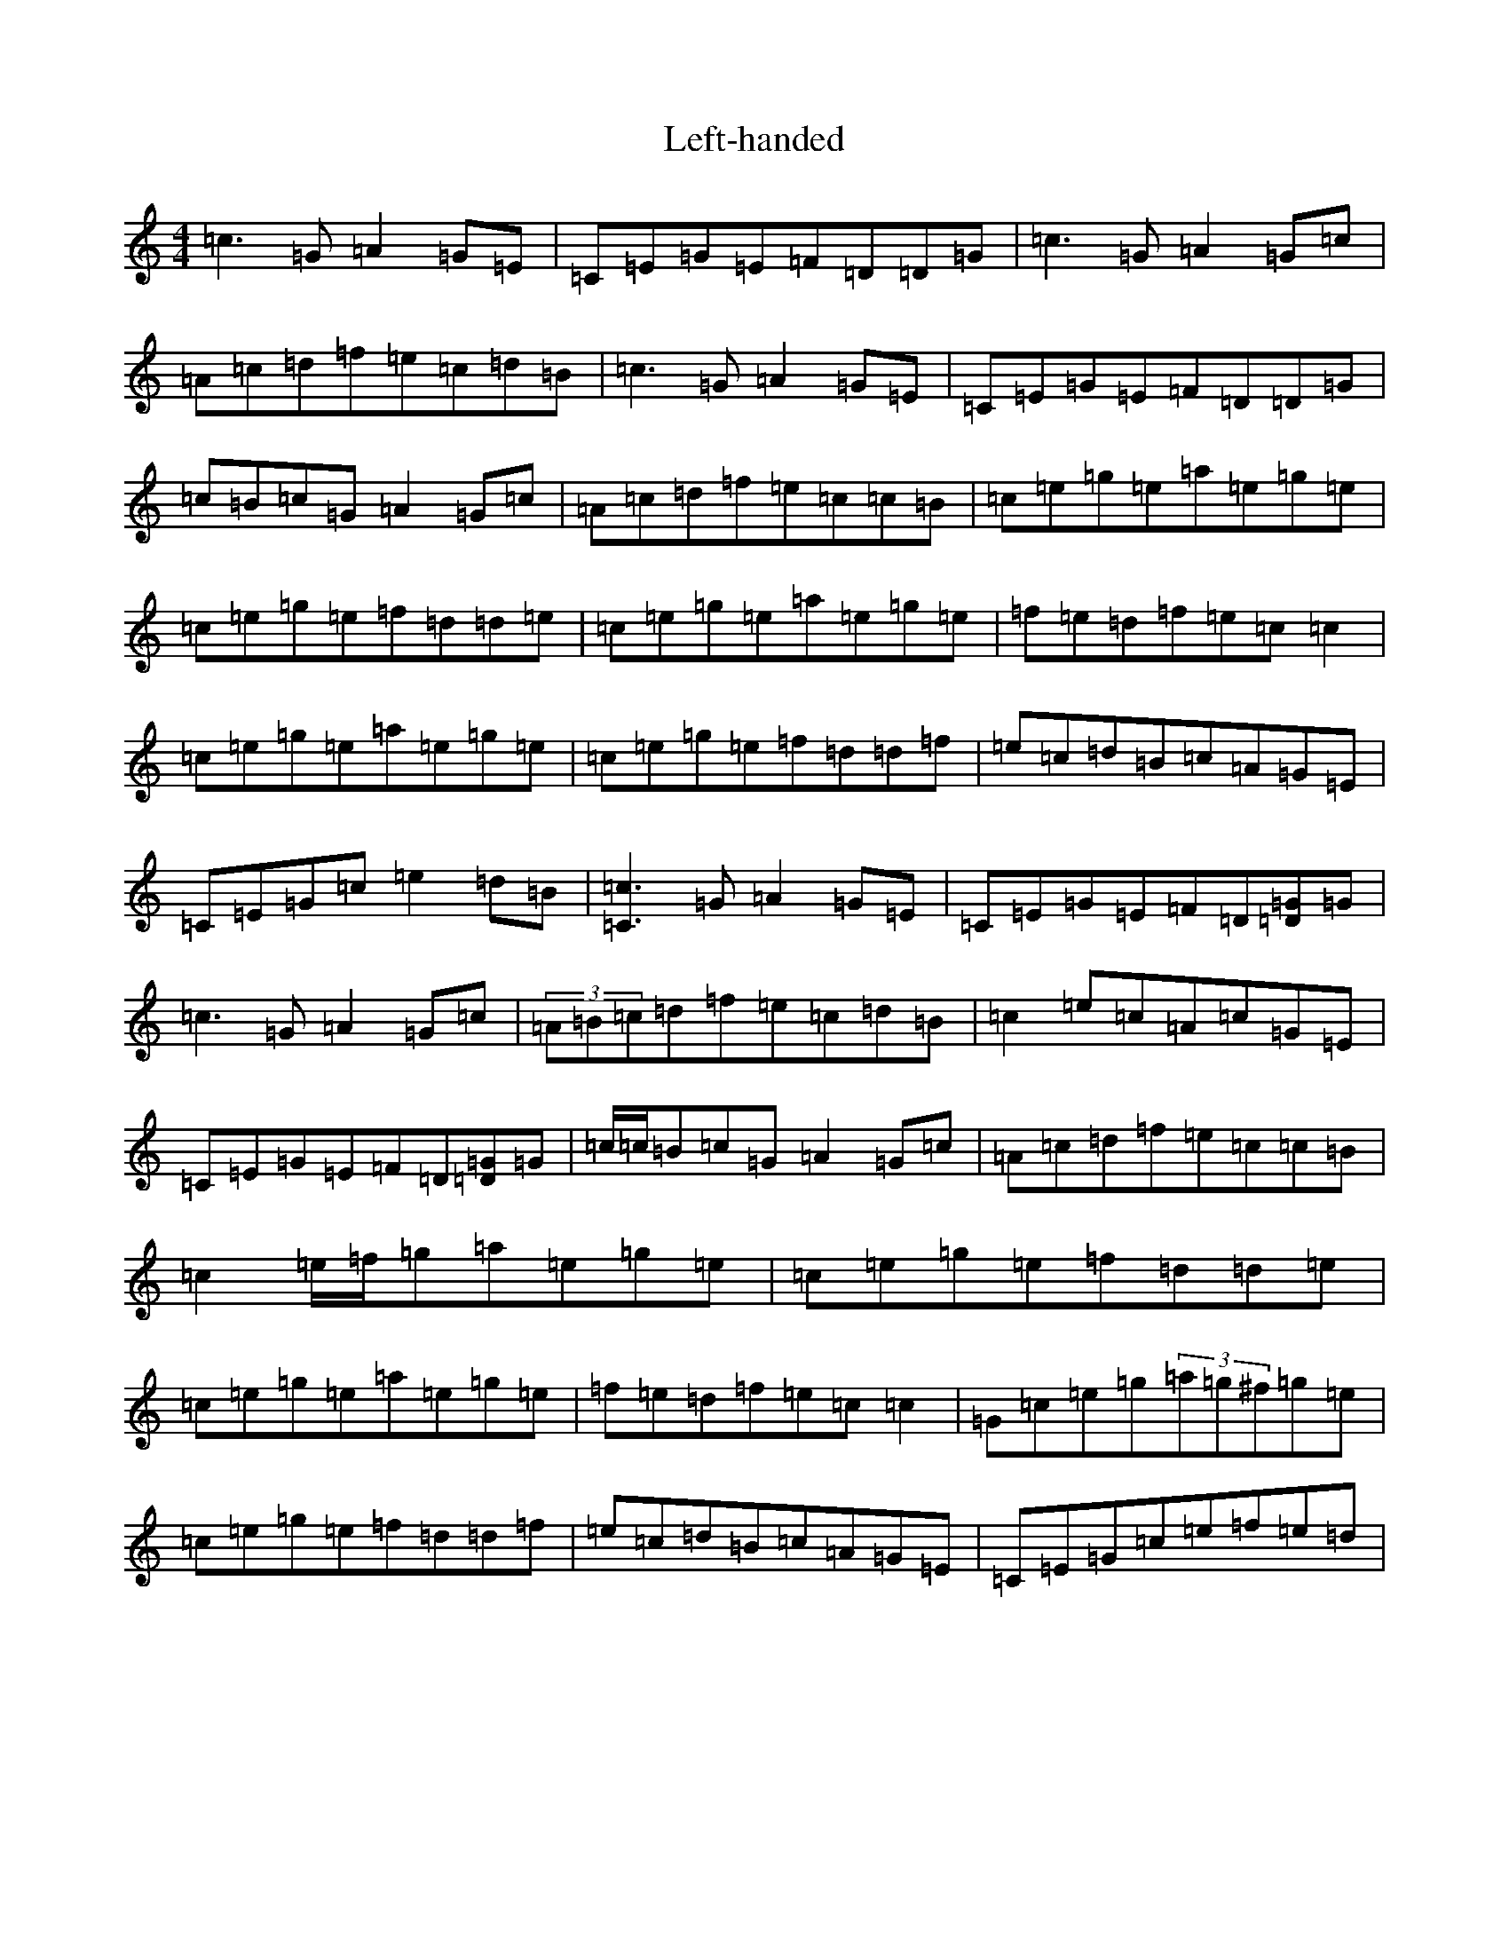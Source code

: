 X: 12312
T: Left-handed
S: https://thesession.org/tunes/4427#setting4427
R: reel
M:4/4
L:1/8
K: C Major
=c3=G=A2=G=E|=C=E=G=E=F=D=D=G|=c3=G=A2=G=c|=A=c=d=f=e=c=d=B|=c3=G=A2=G=E|=C=E=G=E=F=D=D=G|=c=B=c=G=A2=G=c|=A=c=d=f=e=c=c=B|=c=e=g=e=a=e=g=e|=c=e=g=e=f=d=d=e|=c=e=g=e=a=e=g=e|=f=e=d=f=e=c=c2|=c=e=g=e=a=e=g=e|=c=e=g=e=f=d=d=f|=e=c=d=B=c=A=G=E|=C=E=G=c=e2=d=B|[=C3=c3]=G=A2=G=E|=C=E=G=E=F=D[=D=G]=G|=c3=G=A2=G=c|(3=A=B=c=d=f=e=c=d=B|=c2=e=c=A=c=G=E|=C=E=G=E=F=D[=D=G]=G|=c/2=c/2=B=c=G=A2=G=c|=A=c=d=f=e=c=c=B|=c2=e/2=f/2=g=a=e=g=e|=c=e=g=e=f=d=d=e|=c=e=g=e=a=e=g=e|=f=e=d=f=e=c=c2|=G=c=e=g(3=a=g^f=g=e|=c=e=g=e=f=d=d=f|=e=c=d=B=c=A=G=E|=C=E=G=c=e=f=e=d|